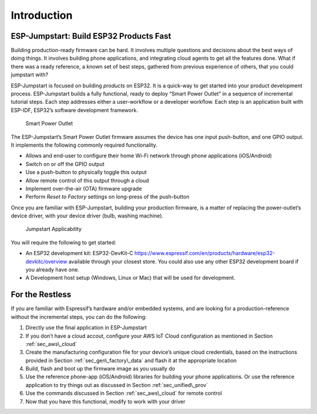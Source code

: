 Introduction
============

ESP-Jumpstart: Build ESP32 Products Fast
----------------------------------------

Building production-ready firmware can be hard. It involves multiple
questions and decisions about the best ways of doing things. It involves
building phone applications, and integrating cloud agents to get all the
features done. What if there was a ready reference, a known set of best
steps, gathered from previous experience of others, that you could
jumpstart with?

ESP-Jumpstart is focused on building *products* on ESP32. It is a
quick-way to get started into your product development process.
ESP-Jumpstart builds a fully functional, ready to deploy “Smart Power
Outlet” in a sequence of incremental tutorial steps. Each step addresses
either a user-workflow or a developer workflow. Each step is an
application built with ESP-IDF, ESP32’s software development framework.

.. figure:: ../../_static/jumpstart-outlet.png
   :alt: Smart Power Outlet

   Smart Power Outlet

The ESP-Jumpstart’s Smart Power Outlet firmware assumes the device has
one input push-button, and one GPIO output. It implements the following
commonly required functionality.

-  Allows and end-user to configure their home Wi-Fi network through
   phone applications (iOS/Android)

-  Switch on or off the GPIO output

-  Use a push-button to physically toggle this output

-  Allow remote control of this output through a cloud

-  Implement over-the-air (OTA) firmware upgrade

-  Perform *Reset to Factory* settings on long-press of the push-button

Once you are familiar with ESP-Jumpstart, building your production
firmware, is a matter of replacing the power-outlet’s device driver,
with your device driver (bulb, washing machine).

.. figure:: ../../_static/jumpstart-outlet-blocks.png
   :alt: Jumpstart Applicability

   Jumpstart Applicability

You will require the following to get started:

-  An ESP32 development kit: ESP32-DevKit-C
   https://www.espressif.com/en/products/hardware/esp32-devkitc/overview
   available through your closest store. You could also use any other
   ESP32 development board if you already have one.

-  A Development host setup (Windows, Linux or Mac) that will be used
   for development.

For the Restless
----------------

If you are familiar with Espressif’s hardware and/or embedded systems,
and are looking for a production-reference without the incremental
steps, you can do the following:

#. Directly use the final application in ESP-Jumpstart

#. If you don’t have a cloud accout, configure your AWS IoT Cloud
   configuration as mentioned in Section :ref:`sec_aws\_cloud`

#. Create the manufacturing configuration file for your device’s unique
   cloud credentials, based on the instructions provided in Section
   :ref:`sec_gen\_factory\_data` and flash it at the appropriate location

#. Build, flash and boot up the firmware image as you usually do

#. Use the reference phone-app (iOS/Android) libraries for building your
   phone applications. Or use the reference application to try things
   out as discussed in Section :ref:`sec_unified\_prov`

#. Use the commands discussed in Section :ref:`sec_aws\_cloud` for remote
   control

#. Now that you have this functional, modify to work with your driver
